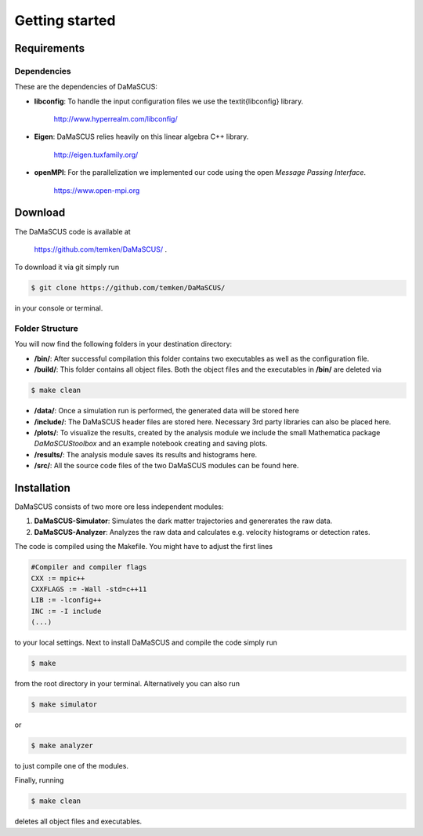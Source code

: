 Getting started
===============

------------
Requirements
------------

^^^^^^^^^^^^
Dependencies
^^^^^^^^^^^^

These are the dependencies of DaMaSCUS:

* **libconfig**: To handle the input configuration files we use the \textit{libconfig} library.

	`http://www.hyperrealm.com/libconfig/ <http://www.hyperrealm.com/libconfig/>`_

* **Eigen**: DaMaSCUS relies heavily on this linear algebra C++ library.

	`http://eigen.tuxfamily.org/ <http://eigen.tuxfamily.org/>`_

* **openMPI**: For the parallelization we implemented our code using the open *Message Passing Interface*.
	
	`https://www.open-mpi.org <https://www.open-mpi.org>`_

------------
Download
------------

The DaMaSCUS code is available at

	`https://github.com/temken/DaMaSCUS/ <https://github.com/temken/DaMaSCUS/>`_ .

To download it via git simply run

.. code-block:: bash

	$ git clone https://github.com/temken/DaMaSCUS/

in your console or terminal. 

^^^^^^^^^^^^^^^^
Folder Structure
^^^^^^^^^^^^^^^^

You will now find the following folders in your destination directory:

* **/bin/**: After successful compilation this folder contains two executables as well as the configuration file.
* **/build/**: This folder contains all object files. Both the object files and the executables in **/bin/** are deleted via 

.. code-block:: bash

	$ make clean

* **/data/**: Once a simulation run is performed, the generated data will be stored here
* **/include/**: The DaMaSCUS header files are stored here. Necessary 3rd party libraries can also be placed here.
* **/plots/**: To visualize the results, created by the analysis module we include the small Mathematica package *DaMaSCUStoolbox* and an example notebook creating and saving plots.
* **/results/**: The analysis module saves its results and histograms here.
* **/src/**: All the source code files of the two DaMaSCUS modules can be found here.

------------
Installation
------------

DaMaSCUS consists of two more ore less independent modules:

1. **DaMaSCUS-Simulator**: Simulates the dark matter trajectories and genererates the raw data.
2. **DaMaSCUS-Analyzer**: Analyzes the raw data and calculates e.g. velocity histograms or detection rates.

The code is compiled using the Makefile. You might have to adjust the first lines 

.. code-block:: guess

	#Compiler and compiler flags
	CXX := mpic++
	CXXFLAGS := -Wall -std=c++11 
	LIB := -lconfig++
	INC := -I include
	(...)

to your local settings. Next to install DaMaSCUS and compile the code simply run

.. code-block:: bash

	$ make

from the root directory in your terminal. Alternatively you can also run

.. code-block:: bash

	$ make simulator

or

.. code-block:: bash

	$ make analyzer

to just compile one of the modules. 

Finally, running

.. code-block:: bash

	$ make clean

deletes all object files and executables.